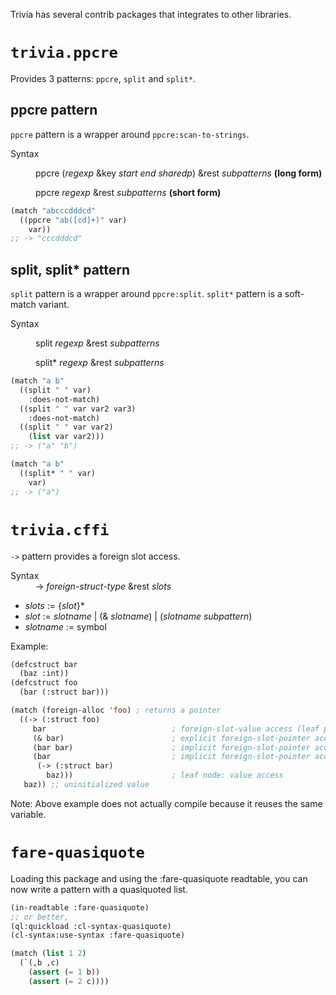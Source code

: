 Trivia has several contrib packages that integrates to other libraries.

* =trivia.ppcre=
Provides 3 patterns: =ppcre=, =split= and =split*=.

** ppcre pattern

=ppcre= pattern is a wrapper around =ppcre:scan-to-strings=.

+ Syntax :: ppcre (/regexp/ &key /start end sharedp/) &rest /subpatterns/ *(long form)*
            
            ppcre /regexp/ &rest /subpatterns/   *(short form)*

#+BEGIN_SRC lisp
(match "abcccdddcd"
  ((ppcre "ab([cd]+)" var)
    var))
;; -> "cccdddcd"
#+END_SRC

** split, split* pattern

=split= pattern is a wrapper around =ppcre:split=. =split*= pattern is a soft-match variant.

+ Syntax :: split /regexp/ &rest /subpatterns/
            
            split* /regexp/ &rest /subpatterns/

#+BEGIN_SRC lisp
(match "a b"
  ((split " " var)
    :does-not-match)
  ((split " " var var2 var3)
    :does-not-match)
  ((split " " var var2)
    (list var var2)))
;; -> ("a" "b")

(match "a b"
  ((split* " " var)
    var)
;; -> ("a")
#+END_SRC

* =trivia.cffi=

=->= pattern provides a foreign slot access.

+ Syntax :: -> /foreign-struct-type/ &rest /slots/

+ /slots/ := {/slot/}*
+ /slot/  := /slotname/ | (& /slotname/) | (/slotname/ /subpattern/)
+ /slotname/ := symbol

Example:

#+BEGIN_SRC lisp
(defcstruct bar
  (baz :int))
(defcstruct foo
  (bar (:struct bar)))

(match (foreign-alloc 'foo) ; returns a pointer
  ((-> (:struct foo)
     bar                            ; foreign-slot-value access (leaf pattern)
     (& bar)                        ; explicit foreign-slot-pointer access
     (bar bar)                      ; implicit foreign-slot-pointer access (nested pattern)
     (bar                           ; implicit foreign-slot-pointer access (nested pattern)
      (-> (:struct bar)
        baz)))                      ; leaf node: value access
   baz)) ;; uninitialized value
#+END_SRC

Note: Above example does not actually compile because it reuses the same variable.

* =fare-quasiquote=

Loading this package and using the :fare-quasiquote readtable, you can now write a pattern with a quasiquoted list.

#+BEGIN_SRC lisp
(in-readtable :fare-quasiquote)
;; or better,
(ql:quickload :cl-syntax-quasiquote)
(cl-syntax:use-syntax :fare-quasiquote)

(match (list 1 2)
  (`(,b ,c)
    (assert (= 1 b))
    (assert (= 2 c))))
#+END_SRC


